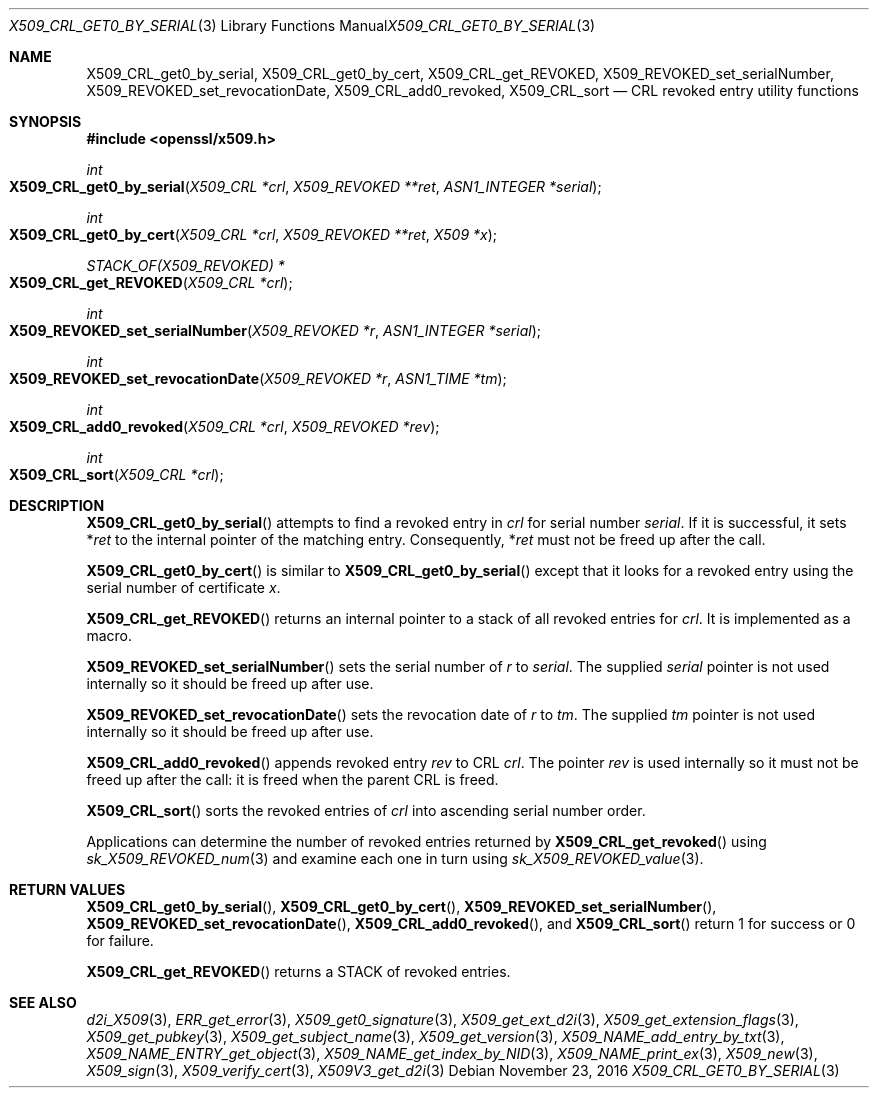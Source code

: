 .\"	$OpenBSD$
.\"	OpenSSL 99d63d46 Oct 26 13:56:48 2016 -0400
.\"
.\" This file was written by Dr. Stephen Henson <steve@openssl.org>.
.\" Copyright (c) 2015 The OpenSSL Project.  All rights reserved.
.\"
.\" Redistribution and use in source and binary forms, with or without
.\" modification, are permitted provided that the following conditions
.\" are met:
.\"
.\" 1. Redistributions of source code must retain the above copyright
.\"    notice, this list of conditions and the following disclaimer.
.\"
.\" 2. Redistributions in binary form must reproduce the above copyright
.\"    notice, this list of conditions and the following disclaimer in
.\"    the documentation and/or other materials provided with the
.\"    distribution.
.\"
.\" 3. All advertising materials mentioning features or use of this
.\"    software must display the following acknowledgment:
.\"    "This product includes software developed by the OpenSSL Project
.\"    for use in the OpenSSL Toolkit. (http://www.openssl.org/)"
.\"
.\" 4. The names "OpenSSL Toolkit" and "OpenSSL Project" must not be used to
.\"    endorse or promote products derived from this software without
.\"    prior written permission. For written permission, please contact
.\"    openssl-core@openssl.org.
.\"
.\" 5. Products derived from this software may not be called "OpenSSL"
.\"    nor may "OpenSSL" appear in their names without prior written
.\"    permission of the OpenSSL Project.
.\"
.\" 6. Redistributions of any form whatsoever must retain the following
.\"    acknowledgment:
.\"    "This product includes software developed by the OpenSSL Project
.\"    for use in the OpenSSL Toolkit (http://www.openssl.org/)"
.\"
.\" THIS SOFTWARE IS PROVIDED BY THE OpenSSL PROJECT ``AS IS'' AND ANY
.\" EXPRESSED OR IMPLIED WARRANTIES, INCLUDING, BUT NOT LIMITED TO, THE
.\" IMPLIED WARRANTIES OF MERCHANTABILITY AND FITNESS FOR A PARTICULAR
.\" PURPOSE ARE DISCLAIMED.  IN NO EVENT SHALL THE OpenSSL PROJECT OR
.\" ITS CONTRIBUTORS BE LIABLE FOR ANY DIRECT, INDIRECT, INCIDENTAL,
.\" SPECIAL, EXEMPLARY, OR CONSEQUENTIAL DAMAGES (INCLUDING, BUT
.\" NOT LIMITED TO, PROCUREMENT OF SUBSTITUTE GOODS OR SERVICES;
.\" LOSS OF USE, DATA, OR PROFITS; OR BUSINESS INTERRUPTION)
.\" HOWEVER CAUSED AND ON ANY THEORY OF LIABILITY, WHETHER IN CONTRACT,
.\" STRICT LIABILITY, OR TORT (INCLUDING NEGLIGENCE OR OTHERWISE)
.\" ARISING IN ANY WAY OUT OF THE USE OF THIS SOFTWARE, EVEN IF ADVISED
.\" OF THE POSSIBILITY OF SUCH DAMAGE.
.\"
.Dd $Mdocdate: November 23 2016 $
.Dt X509_CRL_GET0_BY_SERIAL 3
.Os
.Sh NAME
.Nm X509_CRL_get0_by_serial ,
.Nm X509_CRL_get0_by_cert ,
.Nm X509_CRL_get_REVOKED ,
.Nm X509_REVOKED_set_serialNumber ,
.Nm X509_REVOKED_set_revocationDate ,
.Nm X509_CRL_add0_revoked ,
.Nm X509_CRL_sort
.Nd CRL revoked entry utility functions
.Sh SYNOPSIS
.In openssl/x509.h
.Ft int
.Fo X509_CRL_get0_by_serial
.Fa "X509_CRL *crl"
.Fa "X509_REVOKED **ret"
.Fa "ASN1_INTEGER *serial"
.Fc
.Ft int
.Fo X509_CRL_get0_by_cert
.Fa "X509_CRL *crl"
.Fa "X509_REVOKED **ret"
.Fa "X509 *x"
.Fc
.Ft STACK_OF(X509_REVOKED) *
.Fo X509_CRL_get_REVOKED
.Fa "X509_CRL *crl"
.Fc
.Ft int
.Fo X509_REVOKED_set_serialNumber
.Fa "X509_REVOKED *r"
.Fa "ASN1_INTEGER *serial"
.Fc
.Ft int
.Fo X509_REVOKED_set_revocationDate
.Fa "X509_REVOKED *r"
.Fa "ASN1_TIME *tm"
.Fc
.Ft int
.Fo X509_CRL_add0_revoked
.Fa "X509_CRL *crl"
.Fa "X509_REVOKED *rev"
.Fc
.Ft int
.Fo X509_CRL_sort
.Fa "X509_CRL *crl"
.Fc
.Sh DESCRIPTION
.Fn X509_CRL_get0_by_serial
attempts to find a revoked entry in
.Fa crl
for serial number
.Fa serial .
If it is successful, it sets
.Pf * Fa ret
to the internal pointer of the matching entry.
Consequently,
.Pf * Fa ret
must not be freed up after the call.
.Pp
.Fn X509_CRL_get0_by_cert
is similar to
.Fn X509_CRL_get0_by_serial
except that it looks for a revoked entry using the serial number
of certificate
.Fa x .
.Pp
.Fn X509_CRL_get_REVOKED
returns an internal pointer to a stack of all revoked entries for
.Fa crl .
It is implemented as a macro.
.Pp
.Fn X509_REVOKED_set_serialNumber
sets the serial number of
.Fa r
to
.Fa serial .
The supplied
.Fa serial
pointer is not used internally so it should be freed up after use.
.Pp
.Fn X509_REVOKED_set_revocationDate
sets the revocation date of
.Fa r
to
.Fa tm .
The supplied
.Fa tm
pointer is not used internally so it should be freed up after use.
.Pp
.Fn X509_CRL_add0_revoked
appends revoked entry
.Fa rev
to CRL
.Fa crl .
The pointer
.Fa rev
is used internally so it must not be freed up after the call: it is
freed when the parent CRL is freed.
.Pp
.Fn X509_CRL_sort
sorts the revoked entries of
.Fa crl
into ascending serial number order.
.Pp
Applications can determine the number of revoked entries returned by
.Fn X509_CRL_get_revoked
using
.Xr sk_X509_REVOKED_num 3
and examine each one in turn using
.Xr sk_X509_REVOKED_value 3 .
.Sh RETURN VALUES
.Fn X509_CRL_get0_by_serial ,
.Fn X509_CRL_get0_by_cert ,
.Fn X509_REVOKED_set_serialNumber ,
.Fn X509_REVOKED_set_revocationDate ,
.Fn X509_CRL_add0_revoked ,
and
.Fn X509_CRL_sort
return 1 for success or 0 for failure.
.Pp
.Fn X509_CRL_get_REVOKED
returns a STACK of revoked entries.
.Sh SEE ALSO
.Xr d2i_X509 3 ,
.Xr ERR_get_error 3 ,
.Xr X509_get0_signature 3 ,
.Xr X509_get_ext_d2i 3 ,
.Xr X509_get_extension_flags 3 ,
.Xr X509_get_pubkey 3 ,
.Xr X509_get_subject_name 3 ,
.Xr X509_get_version 3 ,
.Xr X509_NAME_add_entry_by_txt 3 ,
.Xr X509_NAME_ENTRY_get_object 3 ,
.Xr X509_NAME_get_index_by_NID 3 ,
.Xr X509_NAME_print_ex 3 ,
.Xr X509_new 3 ,
.Xr X509_sign 3 ,
.Xr X509_verify_cert 3 ,
.Xr X509V3_get_d2i 3
